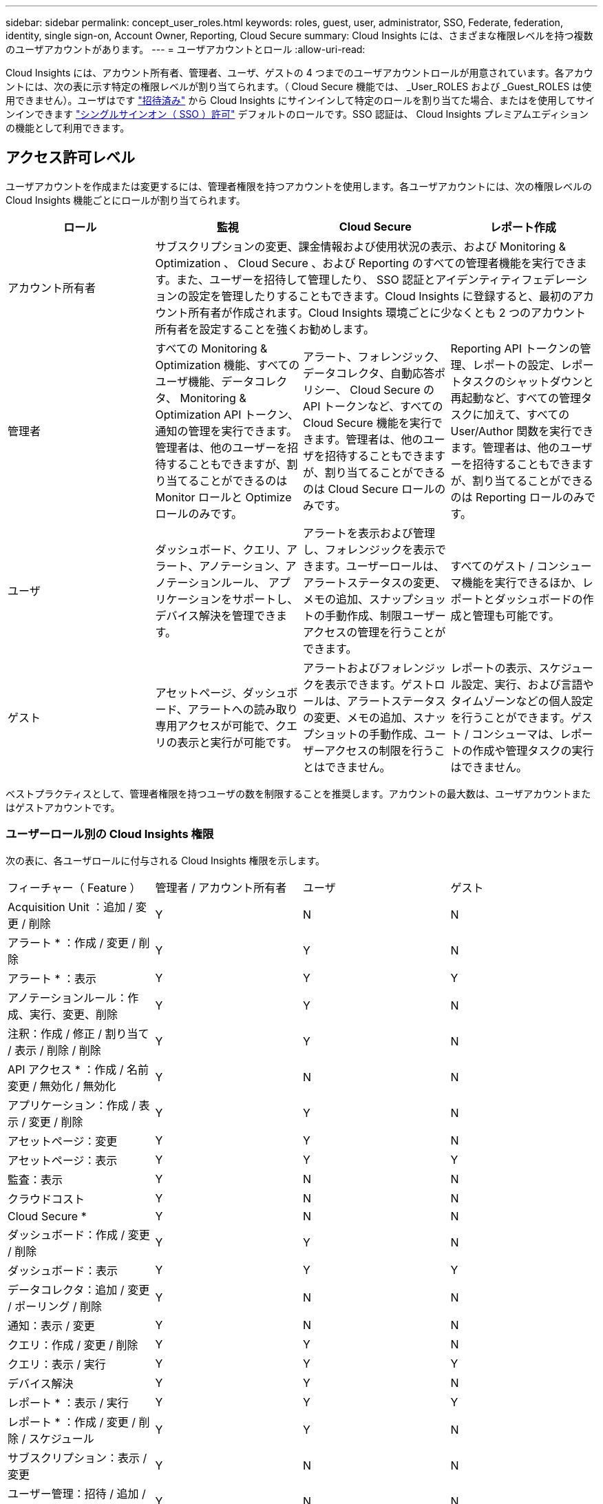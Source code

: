 ---
sidebar: sidebar 
permalink: concept_user_roles.html 
keywords: roles, guest, user, administrator, SSO, Federate, federation, identity, single sign-on, Account Owner, Reporting, Cloud Secure 
summary: Cloud Insights には、さまざまな権限レベルを持つ複数のユーザアカウントがあります。 
---
= ユーザアカウントとロール
:allow-uri-read: 


[role="lead"]
Cloud Insights には、アカウント所有者、管理者、ユーザ、ゲストの 4 つまでのユーザアカウントロールが用意されています。各アカウントには、次の表に示す特定の権限レベルが割り当てられます。（ Cloud Secure 機能では、 _User_ROLES および _Guest_ROLES は使用できません）。ユーザはです link:#creating-accounts-by-inviting-users["招待済み"] から Cloud Insights にサインインして特定のロールを割り当てた場合、またはを使用してサインインできます link:#single-sign-on-sso-accounts["シングルサインオン（ SSO ）許可"] デフォルトのロールです。SSO 認証は、 Cloud Insights プレミアムエディションの機能として利用できます。



== アクセス許可レベル

ユーザアカウントを作成または変更するには、管理者権限を持つアカウントを使用します。各ユーザアカウントには、次の権限レベルの Cloud Insights 機能ごとにロールが割り当てられます。

|===
| ロール | 監視 | Cloud Secure | レポート作成 


| アカウント所有者 3+| サブスクリプションの変更、課金情報および使用状況の表示、および Monitoring & Optimization 、 Cloud Secure 、および Reporting のすべての管理者機能を実行できます。また、ユーザーを招待して管理したり、 SSO 認証とアイデンティティフェデレーションの設定を管理したりすることもできます。Cloud Insights に登録すると、最初のアカウント所有者が作成されます。Cloud Insights 環境ごとに少なくとも 2 つのアカウント所有者を設定することを強くお勧めします。  


| 管理者 | すべての Monitoring & Optimization 機能、すべてのユーザ機能、データコレクタ、 Monitoring & Optimization API トークン、通知の管理を実行できます。管理者は、他のユーザーを招待することもできますが、割り当てることができるのは Monitor ロールと Optimize ロールのみです。 | アラート、フォレンジック、データコレクタ、自動応答ポリシー、 Cloud Secure の API トークンなど、すべての Cloud Secure 機能を実行できます。管理者は、他のユーザを招待することもできますが、割り当てることができるのは Cloud Secure ロールのみです。 | Reporting API トークンの管理、レポートの設定、レポートタスクのシャットダウンと再起動など、すべての管理タスクに加えて、すべての User/Author 関数を実行できます。管理者は、他のユーザーを招待することもできますが、割り当てることができるのは Reporting ロールのみです。 


| ユーザ | ダッシュボード、クエリ、アラート、アノテーション、アノテーションルール、 アプリケーションをサポートし、デバイス解決を管理できます。 | アラートを表示および管理し、フォレンジックを表示できます。ユーザーロールは、アラートステータスの変更、メモの追加、スナップショットの手動作成、制限ユーザーアクセスの管理を行うことができます。 | すべてのゲスト / コンシューマ機能を実行できるほか、レポートとダッシュボードの作成と管理も可能です。 


| ゲスト | アセットページ、ダッシュボード、アラートへの読み取り専用アクセスが可能で、クエリの表示と実行が可能です。 | アラートおよびフォレンジックを表示できます。ゲストロールは、アラートステータスの変更、メモの追加、スナップショットの手動作成、ユーザーアクセスの制限を行うことはできません。 | レポートの表示、スケジュール設定、実行、および言語やタイムゾーンなどの個人設定を行うことができます。ゲスト / コンシューマは、レポートの作成や管理タスクの実行はできません。 
|===
ベストプラクティスとして、管理者権限を持つユーザの数を制限することを推奨します。アカウントの最大数は、ユーザアカウントまたはゲストアカウントです。



=== ユーザーロール別の Cloud Insights 権限

次の表に、各ユーザロールに付与される Cloud Insights 権限を示します。

|===


| フィーチャー（ Feature ） | 管理者 / アカウント所有者 | ユーザ | ゲスト 


| Acquisition Unit ：追加 / 変更 / 削除 | Y | N | N 


| アラート * ：作成 / 変更 / 削除 | Y | Y | N 


| アラート * ：表示 | Y | Y | Y 


| アノテーションルール：作成、実行、変更、削除 | Y | Y | N 


| 注釈：作成 / 修正 / 割り当て / 表示 / 削除 / 削除 | Y | Y | N 


| API アクセス * ：作成 / 名前変更 / 無効化 / 無効化 | Y | N | N 


| アプリケーション：作成 / 表示 / 変更 / 削除 | Y | Y | N 


| アセットページ：変更 | Y | Y | N 


| アセットページ：表示 | Y | Y | Y 


| 監査：表示 | Y | N | N 


| クラウドコスト | Y | N | N 


| Cloud Secure * | Y | N | N 


| ダッシュボード：作成 / 変更 / 削除 | Y | Y | N 


| ダッシュボード：表示 | Y | Y | Y 


| データコレクタ：追加 / 変更 / ポーリング / 削除 | Y | N | N 


| 通知：表示 / 変更 | Y | N | N 


| クエリ：作成 / 変更 / 削除 | Y | Y | N 


| クエリ：表示 / 実行 | Y | Y | Y 


| デバイス解決 | Y | Y | N 


| レポート * ：表示 / 実行 | Y | Y | Y 


| レポート * ：作成 / 変更 / 削除 / スケジュール | Y | Y | N 


| サブスクリプション：表示 / 変更 | Y | N | N 


| ユーザー管理：招待 / 追加 / 変更 / 非アクティブ化 | Y | N | N 
|===
* Premium Edition が必要です



== ユーザーを招待してアカウントを作成する

新しいユーザアカウントの作成は Cloud Central で行います。ユーザは E メールで送信された招待に応答できますが、 Cloud Central のアカウントがない場合は、 Cloud Central に登録して招待を承諾する必要があります。

.作業を開始する前に
* ユーザー名は、招待の電子メールアドレスです。
* 割り当てるユーザロールを理解します。
* パスワードは、サインアップの過程でユーザーによって定義されます。


.手順
. Cloud Insights にログインします
. メニューで、 [*Admin] > [User Management] をクリックします
+
User Management （ユーザー管理）画面が表示されます。画面には、システム上のすべてのアカウントのリストが表示されます。

. [* + ユーザー * ] をクリックします
+
ユーザーの招待 * 画面が表示されます。

. 招待状の電子メールアドレスまたは複数のアドレスを入力します。
+
* 注： * 複数のアドレスを入力すると、すべて同じロールで作成されます。同じロールに設定できるユーザは複数だけです。



. Cloud Insights の各機能に対するユーザのロールを選択します。
+

NOTE: 選択できる機能とロールは、特定の管理者ロールでアクセスできる機能によって異なります。たとえば、 Reporting 専用の管理者ロールが割り当てられている場合、 Reporting で任意のロールにユーザを割り当てることはできますが、 Monitor and Optimize または Cloud Secure のロールを割り当てることはできません。

+
image:UserRoleChoices.png["ユーザロールの選択"]

. [* 招待 * ] をクリックします
+
招待がユーザーに送信されます。ユーザーは 14 日以内に招待を承諾する必要があります。招待を受諾すると、 NetApp Cloud Portal に送られ、招待状の E メールアドレスを使用してサインアップされます。その E メールアドレス用の既存のアカウントがある場合は、サインインするだけで Cloud Insights 環境にアクセスできます。





== 既存のユーザーの役割を変更する

既存のユーザーの役割を変更し、 * セカンダリアカウント所有者 * として追加するには、次の手順を実行します。

. [*Admin] > [User Management] をクリックします。画面には、システム上のすべてのアカウントのリストが表示されます。
. 変更するアカウントのユーザ名をクリックします。
. 必要に応じて、各 Cloud Insights 機能セットでユーザのロールを変更します。
. 変更の保存 _ をクリックします。




=== セカンダリアカウント所有者を割り当てるには、次の手順に従います

アカウント所有者の役割を別のユーザーに割り当てるには、 Monitor & Optimize のアカウント所有者としてログインする必要があります。

. [*Admin] > [User Management] をクリックします。
. 変更するアカウントのユーザ名をクリックします。
. [ ユーザー ] ダイアログで、 [ 所有者として割り当て ] をクリックします。
. 変更を保存します。


image:Assign_Account_Owner.png["アカウント所有者の選択を示すユーザー変更ダイアログ"]

アカウント所有者はいくつでも設定できますが、所有者の役割は、選択したユーザーのみに制限することをお勧めします。



== ユーザを削除します

管理者ロールを持つユーザーは ' ユーザーの名前をクリックして ' ダイアログの _Delete User_ をクリックすることにより ' ユーザー ( 会社に所属していないユーザーなど ) を削除できますユーザが Cloud Insights 環境から削除されます。

ユーザが作成したダッシュボード、クエリなどは、削除しても Cloud Insights 環境で引き続き使用できます。



== シングルサインオン（ SSO ）とアイデンティティフェデレーション



=== Cloud Insights で SSO のアイデンティティフェデレーションを有効にする

アイデンティティフェデレーションを使用：

* 認証は、お客様の社内ディレクトリにあるお客様の資格情報を使用して、お客様のアイデンティティ管理システムに委任され、多要素認証（ MFA ）などの自動化ポリシーが適用されます。
* ユーザはすべての NetApp クラウドサービスに一度ログインします（シングルサインオン）。


ユーザアカウントは、すべてのクラウドサービスについて NetApp Cloud Central で管理されます。デフォルトでは、認証は Cloud Central のローカルユーザプロファイルを使用して行われます。このプロセスの概要を以下に示します。

image:CloudCentralAuthentication.png["Cloud Central の認証"]

ただし、お客様によっては、 Cloud Insights と他の NetApp Cloud Central Services のユーザ認証に独自のアイデンティティプロバイダを使用することを検討しています。アイデンティティフェデレーションを使用すると、 NetApp Cloud Central アカウントは、社内ディレクトリのクレデンシャルを使用して認証されます。

次に、このプロセスの簡単な例を示します。

image:IdentityFederationDiagram-2.png["アイデンティティフェデレーションを図示"]

上の図では、ユーザーが Cloud Insights にアクセスすると、そのユーザーは認証のために顧客の ID 管理システムに転送されます。アカウントが認証されると、ユーザは Cloud Insights テナントの URL にアクセスするようになります。

Cloud Central は、 Auth0 を使用してアイデンティティフェデレーションを実装し、 Active Directory フェデレーションサービス（ ADFS ）や Microsoft Azure Active Directory （ AD ）などのサービスと統合します。アイデンティティフェデレーションの設定と設定の詳細については、の Cloud Central のドキュメントを参照してください link:https://services.cloud.netapp.com/misc/federation-support["アイデンティティフェデレーション"]。

Cloud Central でのアイデンティティフェデレーションの変更は、 Cloud Insights だけでなく、すべての NetApp クラウドサービスにも適用されることに注意してください。この変更については、使用している構成がアイデンティティフェデレーションと連携するように、またはアカウントに対して調整が必要かどうかを確認するために、お客様が所有している各 Cloud Central 製品のネットアップチームと検討する必要があります。お客様は、社内の SSO チームをアイデンティティフェデレーションの変更にも関与させる必要があります。

また、アイデンティティフェデレーションを有効にすると、企業のアイデンティティプロバイダへの変更（ SAML から Microsoft AD への移行など）は、 Cloud Central でユーザのプロファイルを更新するために、トラブルシューティングや変更、注意が必要になる可能性があることにも注意してください。



=== シングルサインオン（ SSO ）ユーザの自動プロビジョニング

管理者は、ユーザを招待するだけでなく、企業ドメイン内のすべてのユーザに対して * シングルサインオン（ SSO ）ユーザの自動プロビジョニング * アクセスを Cloud Insights に許可できます。個別に招待する必要はありません。SSO が有効になっている場合、同じドメインの E メールアドレスを持つすべてのユーザは、各自の企業クレデンシャルを使用して Cloud Insights にログインできます。


NOTE: Cloud Insights Premium Edition では、 SSO ユーザーの自動プロビジョニング _ を使用できます。これを構成してから Cloud Insights で有効にする必要があります。SSO ユーザの自動プロビジョニング設定にはが含まれます link:https://services.cloud.netapp.com/misc/federation-support["アイデンティティフェデレーション"] 前述のセクションの説明に従って、 NetApp Cloud Central を使用します。フェデレーションを使用すると、 Security Assertion Markup Language 2.0 （ SAML ）や OpenID Connect （ OIDC ）などのオープン標準を使用して、社内ディレクトリのクレデンシャルを使用してシングルサインオンユーザが NetApp Cloud Central アカウントにアクセスできます。

_SSO ユーザーの自動プロビジョニングを設定するには、 [* Admin] > [User Management] ページで [* Request Federation] ボタンをクリックします。設定が完了すると、管理者は SSO ユーザログインを有効にできます。管理者が _SSO ユーザーの自動プロビジョニング _ を有効にすると、すべての SSO ユーザー（ゲストやユーザーなど）にデフォルトの役割を選択します。SSO を使用してログインしたユーザには、このデフォルトロールが割り当てられます。

image:Roles_federation_Banner.png["フェデレーションを使用したユーザー管理"]

管理者が、デフォルトの SSO ロールから 1 人のユーザを昇格する場合（管理者に昇格する場合など）には、これは、ユーザの右側のメニューをクリックし、 _Assign Role_を 選択することにより、 [*Admin] > [User Management] ページで実行できます。この方法で明示的なロールを割り当てられたユーザは、以降に _SSO ユーザの Auto-Provisioning_を 無効にしても、引き続き Cloud Insights にアクセスできます。

ユーザに昇格されたロールが不要になった場合は ' メニューをクリックしてユーザの削除を実行できますユーザがリストから削除されます。_SSO ユーザーの自動プロビジョニングが有効になっている場合、ユーザーはデフォルトの役割を使用して SSO 経由で Cloud Insights へのログインを続行できます。

SSO ユーザーを非表示にするには、 * SSO ユーザーを表示 * チェックボックスをオフにします。

ただし、次のいずれかに該当する場合は、 _SSO ユーザの自動プロビジョニング _ を有効にしないでください。

* 組織に Cloud Insights テナントが複数ある
* 組織では、フェデレーテッドドメイン内のすべてのユーザに Cloud Insights テナントへの一定レベルの自動アクセスを付与することを望まない。_ この時点では、グループを使用してこのオプションでのロールアクセスを制御することはできません。

